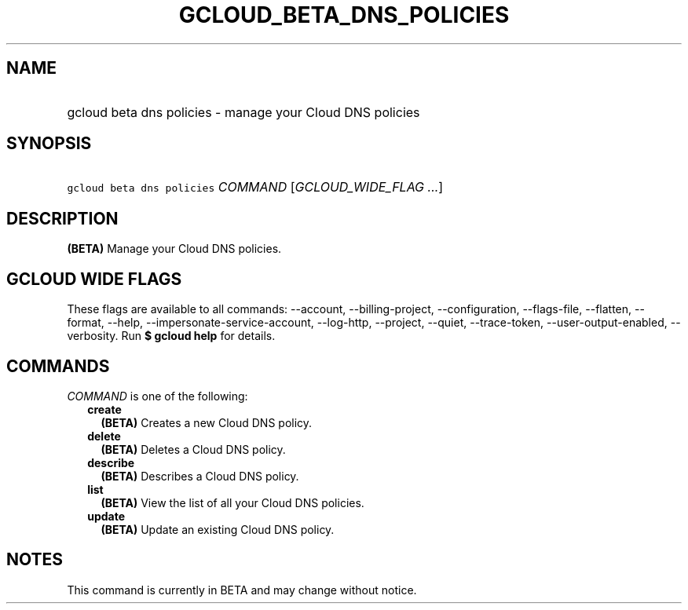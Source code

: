 
.TH "GCLOUD_BETA_DNS_POLICIES" 1



.SH "NAME"
.HP
gcloud beta dns policies \- manage your Cloud DNS policies



.SH "SYNOPSIS"
.HP
\f5gcloud beta dns policies\fR \fICOMMAND\fR [\fIGCLOUD_WIDE_FLAG\ ...\fR]



.SH "DESCRIPTION"

\fB(BETA)\fR Manage your Cloud DNS policies.



.SH "GCLOUD WIDE FLAGS"

These flags are available to all commands: \-\-account, \-\-billing\-project,
\-\-configuration, \-\-flags\-file, \-\-flatten, \-\-format, \-\-help,
\-\-impersonate\-service\-account, \-\-log\-http, \-\-project, \-\-quiet,
\-\-trace\-token, \-\-user\-output\-enabled, \-\-verbosity. Run \fB$ gcloud
help\fR for details.



.SH "COMMANDS"

\f5\fICOMMAND\fR\fR is one of the following:

.RS 2m
.TP 2m
\fBcreate\fR
\fB(BETA)\fR Creates a new Cloud DNS policy.

.TP 2m
\fBdelete\fR
\fB(BETA)\fR Deletes a Cloud DNS policy.

.TP 2m
\fBdescribe\fR
\fB(BETA)\fR Describes a Cloud DNS policy.

.TP 2m
\fBlist\fR
\fB(BETA)\fR View the list of all your Cloud DNS policies.

.TP 2m
\fBupdate\fR
\fB(BETA)\fR Update an existing Cloud DNS policy.


.RE
.sp

.SH "NOTES"

This command is currently in BETA and may change without notice.

